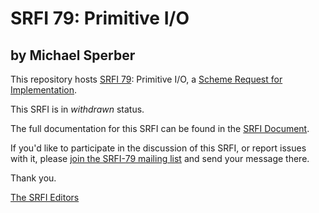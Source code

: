 * SRFI 79: Primitive I/O

** by Michael Sperber



This repository hosts [[https://srfi.schemers.org/srfi-79/][SRFI 79]]: Primitive I/O, a [[https://srfi.schemers.org/][Scheme Request for Implementation]].

This SRFI is in /withdrawn/ status.

The full documentation for this SRFI can be found in the [[https://srfi.schemers.org/srfi-79/srfi-79.html][SRFI Document]].

If you'd like to participate in the discussion of this SRFI, or report issues with it, please [[https://srfi.schemers.org/srfi-79/][join the SRFI-79 mailing list]] and send your message there.

Thank you.


[[mailto:srfi-editors@srfi.schemers.org][The SRFI Editors]]
